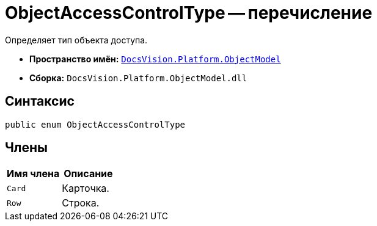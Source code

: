 = ObjectAccessControlType -- перечисление

Определяет тип объекта доступа.

* *Пространство имён:* `xref:api/DocsVision/Platform/ObjectModel/ObjectModel_NS.adoc[DocsVision.Platform.ObjectModel]`
* *Сборка:* `DocsVision.Platform.ObjectModel.dll`

== Синтаксис

[source,csharp]
----
public enum ObjectAccessControlType
----

== Члены

[cols=",",options="header"]
|===
|Имя члена |Описание
|`Card` |Карточка.
|`Row` |Строка.
|===
